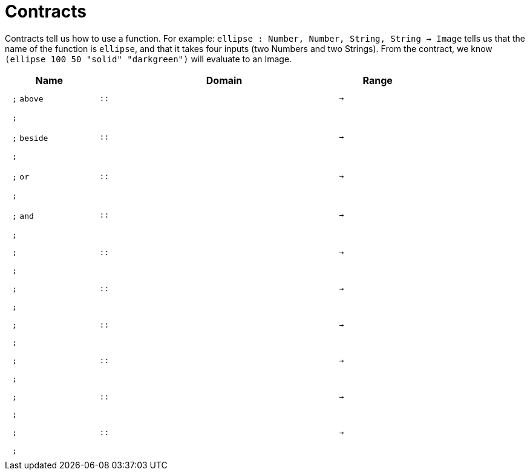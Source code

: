 [.landscape]
= Contracts

Contracts tell us how to use a function. For example:  `ellipse : Number, Number, String, String -> Image` tells us that the name of the function is  `ellipse`, and that it takes four inputs (two  Numbers and two Strings). From the contract, we know  `(ellipse 100 50 "solid" "darkgreen")` will evaluate to an Image.

++++
<style>
td {padding: .4em .625em !important; height: 15pt;}
</style>
++++

[.contract-table,cols="4,1,10,1,2", options="header",grid="rows",stripes="none"]
|===
| Name    |       | Domain      |     | Range

| `;` `above`
| `{two-colons}`
|
| `->`
|
5+|`;`

| `;` `beside`
| `{two-colons}`
|
| `->`
|
5+|`;`

| `;` `or`
| `{two-colons}`
|
| `->`
|
5+|`;`

| `;`  `and`
| `{two-colons}`
|
| `->`
|
5+|`;`

| `;`
| `{two-colons}`
|
| `->`
|
5+|`;`

| `;`
| `{two-colons}`
|
| `->`
|
5+|`;`

| `;`
| `{two-colons}`
|
| `->`
|
5+|`;`

| `;`
| `{two-colons}`
|
| `->`
|
5+|`;`

| `;`
| `{two-colons}`
|
| `->`
|
5+|`;`

| `;`
| `{two-colons}`
|
| `->`
|
5+|`;`

|===
